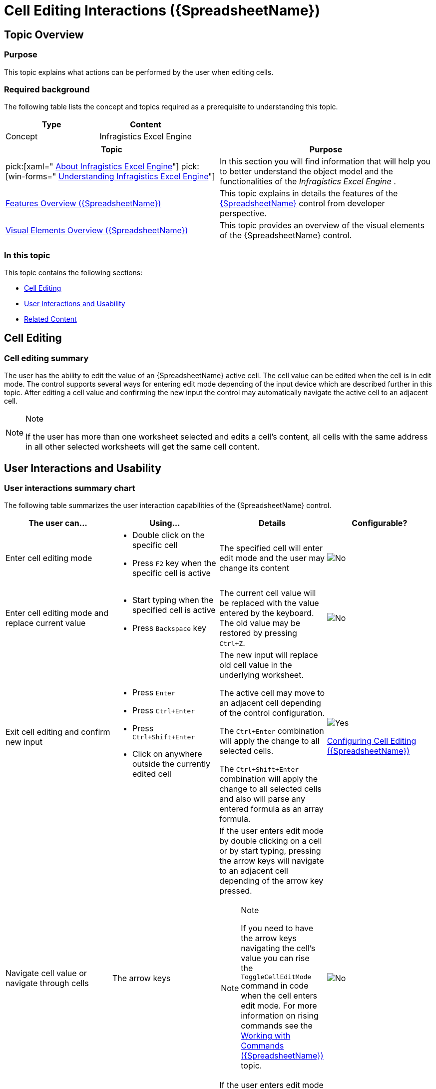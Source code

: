 ﻿////
|metadata|
{
    "name": "spreadsheet-uiu-cell-editing",
    "tags": ["Getting Started","Editing"],
    "controlName": ["{SpreadsheetName}"],
    "guid": "78c2b472-22c3-4810-9cb9-a4ed8d4a3e6a",
    "buildFlags": [],
    "createdOn": "2015-11-06T16:53:37.0454051Z"
}
|metadata|
////

= Cell Editing Interactions ({SpreadsheetName})

== Topic Overview

=== Purpose

This topic explains what actions can be performed by the user when editing cells.

=== Required background

The following table lists the concept and topics required as a prerequisite to understanding this topic.

[options="header", cols="a,a"]
|====
|Type|Content

|Concept
|Infragistics Excel Engine
|====
[options="header", cols="a,a"] 

|==== 

|Topic|Purpose 

|pick:[xaml=" link:igexcelengine-about-infragistics-excel-engine.html[About Infragistics Excel Engine]"] pick:[win-forms=" link:excelengine-understanding-the-infragistics-excel-engine.html[Understanding Infragistics Excel Engine]"] 

|In this section you will find information that will help you to better understand the object model and the functionalities of the _Infragistics Excel Engine_ . 

| link:spreadsheet-features.html[Features Overview ({SpreadsheetName})] 

|This topic explains in details the features of the link:{SpreadsheetLink}.{SpreadsheetName}.html[{SpreadsheetName}] control from developer perspective. 

| link:spreadsheet-visual-elements.html[Visual Elements Overview ({SpreadsheetName})] 

|This topic provides an overview of the visual elements of the {SpreadsheetName} control. 


|====

=== In this topic

This topic contains the following sections:

* <<_Ref389813068, Cell Editing >>
* <<_Ref389661717, User Interactions and Usability >>
* <<_Ref389661722, Related Content >>

[[_Ref389813068]]
== Cell Editing

=== Cell editing summary

The user has the ability to edit the value of an {SpreadsheetName} active cell. The cell value can be edited when the cell is in edit mode. The control supports several ways for entering edit mode depending of the input device which are described further in this topic. After editing a cell value and confirming the new input the control may automatically navigate the active cell to an adjacent cell.

.Note
[NOTE]
====
If the user has more than one worksheet selected and edits a cell’s content, all cells with the same address in all other selected worksheets will get the same cell content.
====

[[_Ref389661717]]
== User Interactions and Usability

=== User interactions summary chart

The following table summarizes the user interaction capabilities of the {SpreadsheetName} control.

[options="header", cols="a,a,a,a"]
|====
|The user can…|Using…|Details|Configurable?

|[[_Hlk377147553]] 

Enter cell editing mode
|
* Double click on the specific cell 

* Press `F2` key when the specific cell is active 

|The specified cell will enter edit mode and the user may change its content
|image::images/No.png[]

|[[_Hlk377147649]] 

Enter cell editing mode and replace current value
|
* Start typing when the specified cell is active 

* Press `Backspace` key 

|The current cell value will be replaced with the value entered by the keyboard. The old value may be restored by pressing `Ctrl+Z`.
|image::images/No.png[]

|Exit cell editing and confirm new input
|
* Press `Enter` 

* Press `Ctrl+Enter` 

* Press `Ctrl+Shift+Enter` 

* Click on anywhere outside the currently edited cell 

|The new input will replace old cell value in the underlying worksheet. 

The active cell may move to an adjacent cell depending of the control configuration. 

The `Ctrl+Enter` combination will apply the change to all selected cells. 

The `Ctrl+Shift+Enter` combination will apply the change to all selected cells and also will parse any entered formula as an array formula.
|image::images/Yes.png[] 

link:spreadsheet-conf-cell-editing.html[Configuring Cell Editing ({SpreadsheetName})]

|Navigate cell value or navigate through cells
|The arrow keys
|If the user enters edit mode by double clicking on a cell or by start typing, pressing the arrow keys will navigate to an adjacent cell depending of the arrow key pressed. 


.Note 

[NOTE] 

==== 
If you need to have the arrow keys navigating the cell's value you can rise the `ToggleCellEditMode` command in code when the cell enters edit mode. For more information on rising commands see the link:spreadsheet-work-commands.html[Working with Commands ({SpreadsheetName})] topic. 

==== 

If the user enters edit mode by pressing the `F2` key, the left and right arrow keys will navigate through cell value.
|image::images/No.png[]

|Exit cell editing and discard new input
|Press `ESC` key
|The currently edited cell will exit edit mode. The old cell value will be preserved.
|image::images/No.png[]

|====

.Note
[NOTE]
====
All committed cell editing changes are applying directly on the underlying worksheet data.
====

ifdef::xaml[]
.Note
[NOTE]

====
For disabling editing of a worksheet refer to the link:igexcelengine-disable-editing-of-a-worksheet.html[Disabling Editing of a Worksheet (Infragistics Excel Engine)] topic.
====
endif::xaml[]
== Related Content

=== Topics

The following topics provide additional information related to this topic.

[options="header", cols="a,a"]
|====
|Topic|Purpose

| link:spreadsheet-uiu-activation-navigation.html[Activation and Navigation Interactions ({SpreadsheetName})]
|This topic explains the supported user actions when navigating the control’s cells.

ifdef::xaml[]
| link:spreadsheet-uiu-context-menu.html[Context Menu Interactions ({SpreadsheetName})]
|This topic explains what operations can be performed by the user with the control’s context menu.
endif::xaml[]

| link:spreadsheet-uiu-formula-bar.html[Formula Bar Interactions ({SpreadsheetName})]
|This topic explains the supported user actions when using the Formula Bar.

| link:spreadsheet-uiu-selection.html[Selection Interactions ({SpreadsheetName})]
|This topic explains the supported user actions when selecting cells, rows, or columns.

| link:spreadsheet-uiu-tab-bar-area.html[Tab Bar Area Interactions ({SpreadsheetName})]
|This topic explains what actions can be performed by the user when interacting with the worksheets.

|====
